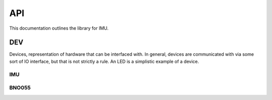 API
###

This documentation outlines the library for IMU.

DEV
***
Devices, representation of hardware that can be interfaced with. In
general, devices are communicated with via some sort of IO interface, but that
is not strictly a rule. An LED is a simplistic example of a device.

IMU
===

.. doxygenclass:: IMU::IMU
   :members:

BNO055
======

.. doxygenclass:: IMU::BNO055
    :members:
